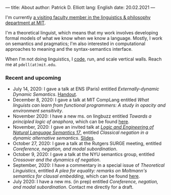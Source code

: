 ---
title: About
author: Patrick D. Elliott
lang: English
date: 20.02.2021
---

I'm currently [[https://linguistics.mit.edu/user/pdell/][a visiting faculty member in the linguistics & philosophy department at MIT]].

I'm a theoretical linguist, which means that my work involves developing formal models of what we know when we know a language. Mostly, I work on semantics and pragmatics; I'm also interested in computational approaches to meaning and the syntax-semantics interface.

When I'm not doing linguistics, I [[https://github.com/patrl][code]], run, and scale vertical walls. Reach me at ~pdell(at)mit.edu~.

*** Recent and upcoming

- July 14, 2020: I gave a talk at ENS (Paris) entitled /Externally-dynamic Dynamic Semantics/. [[https://patrl.keybase.pub/handouts/ens.pdf][Handout]].
- December 8, 2020: I gave a talk at MIT CompLang entitled /What linguists can learn from functional programmers: A study in opacity and environment sensitivity/.
- November 2020: I have a new ms. on lingbuzz entitled /Towards a principled logic of anaphora/, which can be found [[https://ling.auf.net/lingbuzz/005562][here]].
- November, 2020: I gave an invited talk at [[http://www.is.ocha.ac.jp/~bekki/lenls/][/Logic and Engineering of Natural Language Semantics 17/]], entitled /Classical negation in a dynamic alternative semantics/. [[https://patrl.keybase.pub/slides/lenls2020.pdf][Slides]].
- October 27, 2020: I gave a talk at the Rutgers SURGE meeting, entitled /Coreference, negation, and modal subordination/.
- October 9, 2020: I gave a talk at the NYU semantics group, entitled /Crossover and the dynamics of negation/.
- September, 2020: I have a commentary in a special issue of /Theoretical Linguistics/, entitled /A plea for equality: remarks on Moltmann's semantics for clausal embedding/, which can be found [[https://ling.auf.net/lingbuzz/005440][here]].
- July 2020: I have a new ms. (in prep) entitled /Coreference, negation, and modal subordination/. Contact me directly for a draft.
